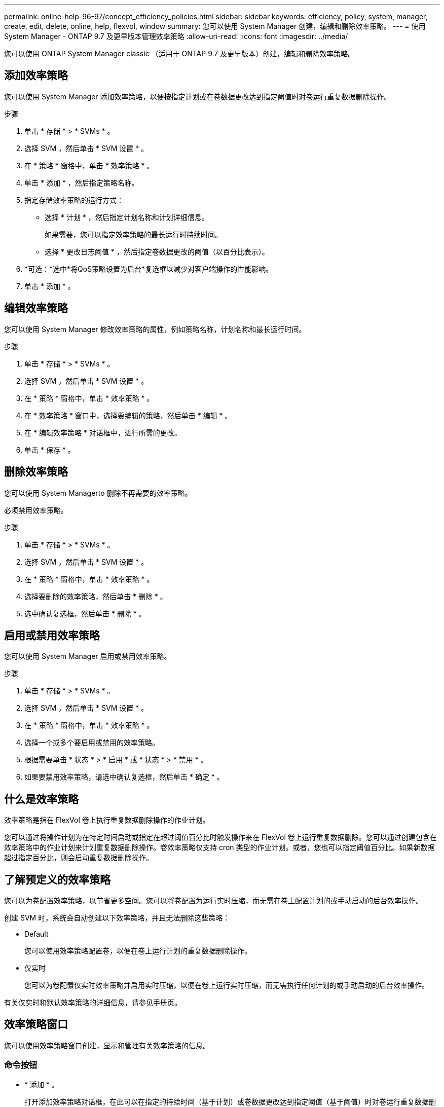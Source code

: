 ---
permalink: online-help-96-97/concept_efficiency_policies.html 
sidebar: sidebar 
keywords: efficiency, policy, system, manager, create, edit, delete, online, help, flexvol, window 
summary: 您可以使用 System Manager 创建，编辑和删除效率策略。 
---
= 使用 System Manager - ONTAP 9.7 及更早版本管理效率策略
:allow-uri-read: 
:icons: font
:imagesdir: ../media/


[role="lead"]
您可以使用 ONTAP System Manager classic （适用于 ONTAP 9.7 及更早版本）创建，编辑和删除效率策略。



== 添加效率策略

您可以使用 System Manager 添加效率策略，以便按指定计划或在卷数据更改达到指定阈值时对卷运行重复数据删除操作。

.步骤
. 单击 * 存储 * > * SVMs * 。
. 选择 SVM ，然后单击 * SVM 设置 * 。
. 在 * 策略 * 窗格中，单击 * 效率策略 * 。
. 单击 * 添加 * ，然后指定策略名称。
. 指定存储效率策略的运行方式：
+
** 选择 * 计划 * ，然后指定计划名称和计划详细信息。
+
如果需要，您可以指定效率策略的最长运行时持续时间。

** 选择 * 更改日志阈值 * ，然后指定卷数据更改的阈值（以百分比表示）。


. *可选：*选中*将QoS策略设置为后台*复选框以减少对客户端操作的性能影响。
. 单击 * 添加 * 。




== 编辑效率策略

您可以使用 System Manager 修改效率策略的属性，例如策略名称，计划名称和最长运行时间。

.步骤
. 单击 * 存储 * > * SVMs * 。
. 选择 SVM ，然后单击 * SVM 设置 * 。
. 在 * 策略 * 窗格中，单击 * 效率策略 * 。
. 在 * 效率策略 * 窗口中，选择要编辑的策略，然后单击 * 编辑 * 。
. 在 * 编辑效率策略 * 对话框中，进行所需的更改。
. 单击 * 保存 * 。




== 删除效率策略

您可以使用 System Managerto 删除不再需要的效率策略。

必须禁用效率策略。

.步骤
. 单击 * 存储 * > * SVMs * 。
. 选择 SVM ，然后单击 * SVM 设置 * 。
. 在 * 策略 * 窗格中，单击 * 效率策略 * 。
. 选择要删除的效率策略，然后单击 * 删除 * 。
. 选中确认复选框，然后单击 * 删除 * 。




== 启用或禁用效率策略

您可以使用 System Manager 启用或禁用效率策略。

.步骤
. 单击 * 存储 * > * SVMs * 。
. 选择 SVM ，然后单击 * SVM 设置 * 。
. 在 * 策略 * 窗格中，单击 * 效率策略 * 。
. 选择一个或多个要启用或禁用的效率策略。
. 根据需要单击 * 状态 * > * 启用 * 或 * 状态 * > * 禁用 * 。
. 如果要禁用效率策略，请选中确认复选框，然后单击 * 确定 * 。




== 什么是效率策略

效率策略是指在 FlexVol 卷上执行重复数据删除操作的作业计划。

您可以通过将操作计划为在特定时间启动或指定在超过阈值百分比时触发操作来在 FlexVol 卷上运行重复数据删除。您可以通过创建包含在效率策略中的作业计划来计划重复数据删除操作。卷效率策略仅支持 cron 类型的作业计划。或者，您也可以指定阈值百分比。如果新数据超过指定百分比，则会启动重复数据删除操作。



== 了解预定义的效率策略

您可以为卷配置效率策略，以节省更多空间。您可以将卷配置为运行实时压缩，而无需在卷上配置计划的或手动启动的后台效率操作。

创建 SVM 时，系统会自动创建以下效率策略，并且无法删除这些策略：

* Default
+
您可以使用效率策略配置卷，以便在卷上运行计划的重复数据删除操作。

* 仅实时
+
您可以为卷配置仅实时效率策略并启用实时压缩，以便在卷上运行实时压缩，而无需执行任何计划的或手动启动的后台效率操作。



有关仅实时和默认效率策略的详细信息，请参见手册页。



== 效率策略窗口

您可以使用效率策略窗口创建，显示和管理有关效率策略的信息。



=== 命令按钮

* * 添加 * 。
+
打开添加效率策略对话框，在此可以在指定的持续时间（基于计划）或卷数据更改达到指定阈值（基于阈值）时对卷运行重复数据删除操作。

* * 编辑 * 。
+
打开编辑效率策略对话框，在此可以修改重复数据删除操作的计划，阈值， QoS 类型和最长运行时间。

* * 删除 *
+
打开删除效率策略对话框，在此可以删除选定的效率策略。

* * 状态 *
+
打开下拉菜单，其中提供了用于启用或禁用选定效率策略的选项。

* * 刷新 *
+
更新窗口中的信息。





=== 效率策略列表

* * 策略 *
+
指定效率策略的名称。

* * 状态 *
+
指定效率策略的状态。状态可以是以下状态之一：

+
** enabled
+
指定可以将效率策略分配给重复数据删除操作。

** 已禁用
+
指定已禁用效率策略。您可以使用状态下拉菜单启用此策略，并稍后将其分配给重复数据删除操作。



* * 运行者 *
+
指定存储效率策略是根据计划运行还是根据阈值（更改日志阈值）运行。

* * QoS 策略 *
+
指定存储效率策略的 QoS 类型。QoS 类型可以是以下类型之一：

+
** 背景
+
指定 QoS 策略在后台运行，这样可以减少对客户端操作的潜在性能影响。

** 尽力而为
+
指定 QoS 策略正在尽力而为的基础上运行，这样可以最大限度地提高系统资源的利用率。



* * 最大运行时间 *
+
指定效率策略的最长运行时持续时间。如果未指定此值，则效率策略将一直运行，直到操作完成为止。





=== 详细信息区域

效率策略列表下方的区域显示有关选定效率策略的追加信息，包括基于计划的策略的计划名称和计划详细信息以及基于阈值的策略的阈值。
